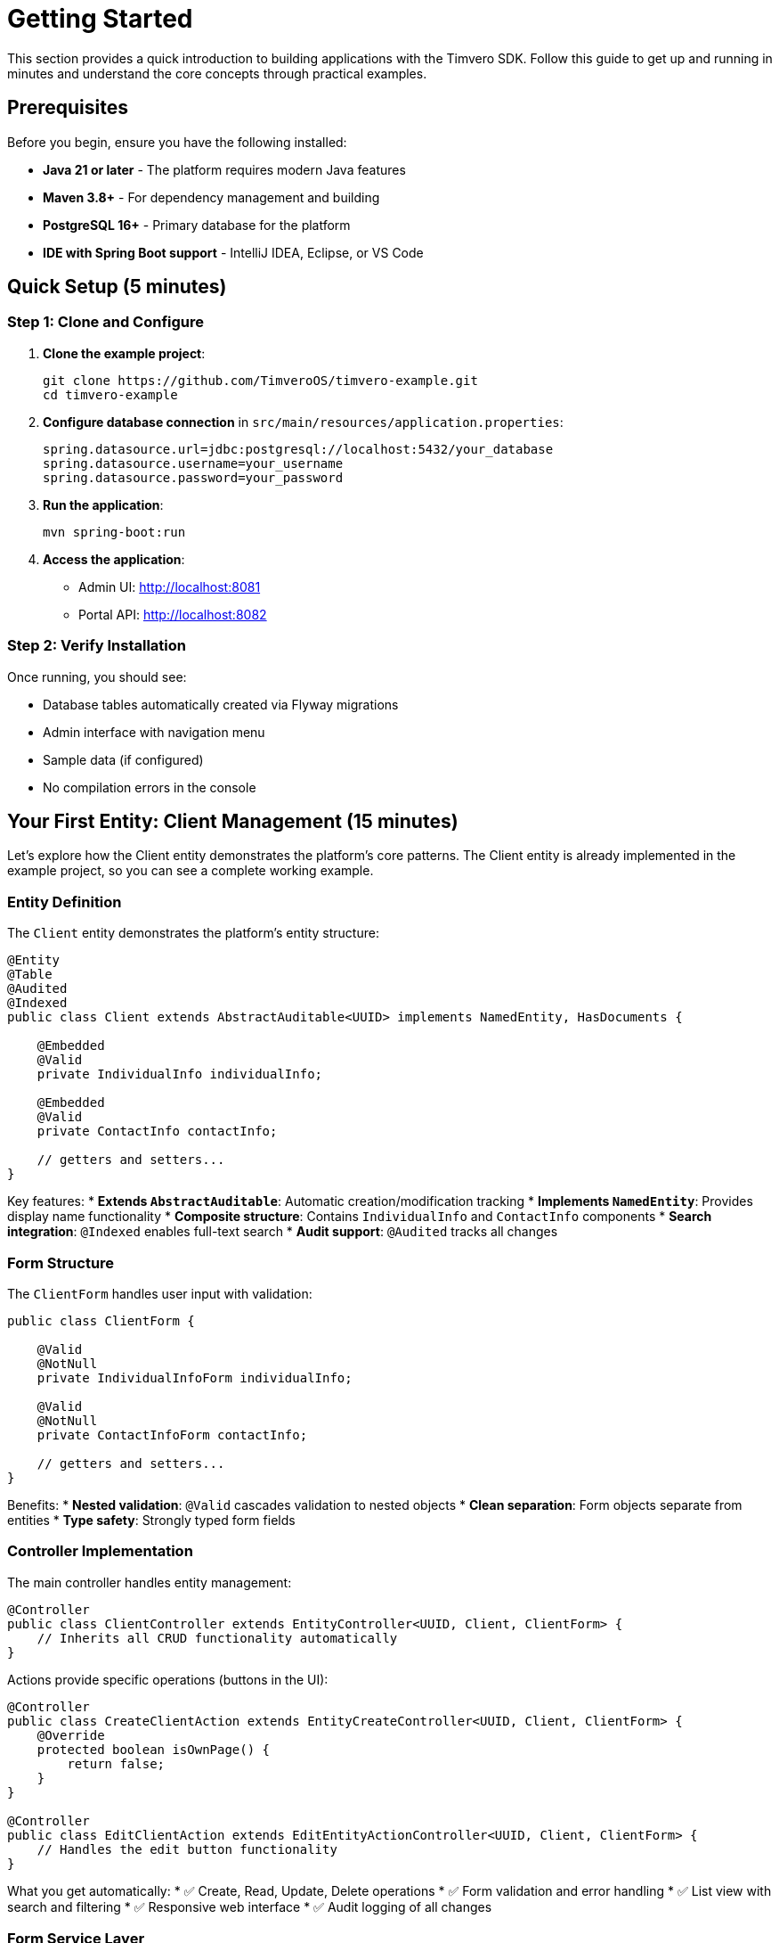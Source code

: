 = Getting Started

This section provides a quick introduction to building applications with the Timvero SDK. Follow this guide to get up and running in minutes and understand the core concepts through practical examples.

== Prerequisites

Before you begin, ensure you have the following installed:

* **Java 21 or later** - The platform requires modern Java features
* **Maven 3.8+** - For dependency management and building
* **PostgreSQL 16+** - Primary database for the platform
* **IDE with Spring Boot support** - IntelliJ IDEA, Eclipse, or VS Code

== Quick Setup (5 minutes)

=== Step 1: Clone and Configure

1. **Clone the example project**:
+
[source,bash]
----
git clone https://github.com/TimveroOS/timvero-example.git
cd timvero-example
----

2. **Configure database connection** in `src/main/resources/application.properties`:
+
[source,properties]
----
spring.datasource.url=jdbc:postgresql://localhost:5432/your_database
spring.datasource.username=your_username
spring.datasource.password=your_password
----

3. **Run the application**:
+
[source,bash]
----
mvn spring-boot:run
----

4. **Access the application**:
   - Admin UI: http://localhost:8081
   - Portal API: http://localhost:8082

=== Step 2: Verify Installation

Once running, you should see:

* Database tables automatically created via Flyway migrations
* Admin interface with navigation menu
* Sample data (if configured)
* No compilation errors in the console

== Your First Entity: Client Management (15 minutes)

Let's explore how the Client entity demonstrates the platform's core patterns. The Client entity is already implemented in the example project, so you can see a complete working example.

=== Entity Definition

The `Client` entity demonstrates the platform's entity structure:

[source,java]
----
@Entity
@Table
@Audited
@Indexed
public class Client extends AbstractAuditable<UUID> implements NamedEntity, HasDocuments {
    
    @Embedded
    @Valid
    private IndividualInfo individualInfo;
    
    @Embedded
    @Valid
    private ContactInfo contactInfo;
    
    // getters and setters...
}
----

Key features:
* **Extends `AbstractAuditable`**: Automatic creation/modification tracking
* **Implements `NamedEntity`**: Provides display name functionality
* **Composite structure**: Contains `IndividualInfo` and `ContactInfo` components
* **Search integration**: `@Indexed` enables full-text search
* **Audit support**: `@Audited` tracks all changes

=== Form Structure

The `ClientForm` handles user input with validation:

[source,java]
----
public class ClientForm {
    
    @Valid
    @NotNull
    private IndividualInfoForm individualInfo;
    
    @Valid
    @NotNull
    private ContactInfoForm contactInfo;
    
    // getters and setters...
}
----

Benefits:
* **Nested validation**: `@Valid` cascades validation to nested objects
* **Clean separation**: Form objects separate from entities
* **Type safety**: Strongly typed form fields

=== Controller Implementation

The main controller handles entity management:

[source,java]
----
@Controller
public class ClientController extends EntityController<UUID, Client, ClientForm> {
    // Inherits all CRUD functionality automatically
}
----

Actions provide specific operations (buttons in the UI):

[source,java]
----
@Controller
public class CreateClientAction extends EntityCreateController<UUID, Client, ClientForm> {
    @Override
    protected boolean isOwnPage() {
        return false;
    }
}

@Controller
public class EditClientAction extends EditEntityActionController<UUID, Client, ClientForm> {
    // Handles the edit button functionality
}
----

What you get automatically:
* ✅ Create, Read, Update, Delete operations
* ✅ Form validation and error handling
* ✅ List view with search and filtering
* ✅ Responsive web interface
* ✅ Audit logging of all changes

=== Form Service Layer

The service layer handles business logic and data mapping:

[source,java]
----
@Service
public class ClientFormService extends EntityFormService<Client, ClientForm, UUID> {
    // Inherits entity-form mapping and persistence operations
}
----

The service requires a corresponding MapStruct mapper for entity-form conversion:

[source,java]
----
@Mapper
public interface ClientFormMapper extends EntityToFormMapper<Client, ClientForm> {
    // MapStruct automatically generates implementation for bidirectional mapping
}
----

=== Template Integration

The HTML template demonstrates the form component system:

[source,html]
----
<th:block th:insert="~{/form/components :: text(
    #{client.individualInfo.fullName},
    'individualInfo.fullName', 
    'v-required v-name')}" />

<th:block th:insert="~{/form/components :: text(
    #{client.contactInfo.email},
    'contactInfo.email', 
    'v-required v-email')}" />
----

== Essential Concepts (10 minutes)

=== Entity-Form-Controller Pattern

The platform follows a consistent architectural pattern:

.Platform Architecture Pattern
[cols="1,2,3"]
|===
|Component |Purpose |Example

|**Entity**
|JPA entity with business logic and relationships
|`Client` - stores customer data with audit trail

|**Form**
|DTO for user input with validation rules
|`ClientForm` - handles form submission and validation

|**Controller**
|Main entity controller providing CRUD operations
|`ClientController` - handles entity management

|**Actions**
|Specific operation buttons in the UI
|`CreateClientAction`, `EditClientAction` - handle specific operations

|**Service**
|Business logic and entity-form mapping
|`ClientFormService` - converts between entities and forms

|**Mapper**
|Automatic bidirectional object mapping
|`ClientFormMapper` - MapStruct-generated conversions
|===

=== Automatic Features

Once you create the basic structure following this pattern, the platform automatically provides:

* **CRUD Operations**: Complete create, read, update, delete functionality
* **Form Validation**: Client-side and server-side validation
* **Database Migrations**: Automatic schema generation and versioning
* **Search and Filtering**: Full-text search and advanced filtering
* **Audit Logging**: Complete change history tracking
* **Responsive UI**: Mobile-friendly web interface
* **Security Integration**: Authentication and authorization
* **API Endpoints**: RESTful API for external integration

=== Data Flow

Understanding the data flow helps you work effectively with the platform:

[source]
----
User Input → Form Validation → Controller → Service → Mapper → Entity → Database
                     ↓
             Template Rendering ← Form Object ← Mapper ← Entity ← Database Query
----

== Common Scenarios (20 minutes)

=== Adding Custom Validation

Enhance the Client form with custom business rules:

[source,java]
----
public class ClientForm {
    @NotBlank
    @Size(min = 2, max = 100, message = "Name must be between 2 and 100 characters")
    private String fullName;
    
    @NotBlank
    @Email(message = "Please provide a valid email address")
    private String email;
    
    @NotBlank
    @Phone(message = "Please provide a valid phone number")
    private String phone;
    
    @PastOrPresent(message = "Birth date cannot be in the future")
    private LocalDate dateOfBirth;
}
----

=== Implementing Business Logic with Entity Checkers

Create automated workflows that respond to client changes:

[source,java]
----
@Component
public class ClientWelcomeChecker extends EntityChecker<Client> {
    
    @Override
    protected void registerListeners(CheckerListenerRegistry<Client> registry) {
        // Trigger when a new client is created
        registry.entityChange().inserted();
    }
    
    @Override
    protected boolean isAvailable(Client client) {
        // Only for clients with complete contact information
        return client.getContactInfo() != null 
            && client.getContactInfo().getEmail() != null;
    }
    
    @Override
    protected void perform(Client client) {
        // Send welcome email to new clients
        emailService.sendWelcomeEmail(client);
        log.info("Welcome email sent to client: {}", client.getIndividualInfo().getFullName());
    }
}
----

=== Adding Document Management

Enable clients to upload required documents:

[source,java]
----
// 1. Make Client support documents
@Entity
public class Client extends AbstractAuditable<UUID> implements HasDocuments {
    // Existing client implementation
}

// 2. Configure document types
@Configuration
public class ClientDocumentConfiguration {
    
    public static final EntityDocumentType ID_DOCUMENT = new EntityDocumentType("ID_DOCUMENT");
    public static final EntityDocumentType PROOF_OF_ADDRESS = new EntityDocumentType("PROOF_OF_ADDRESS");
    
    @Bean
    DocumentTypeAssociation<Client> clientRequiredDocuments() {
        return DocumentTypeAssociation.forEntityClass(Client.class)
            .required(ID_DOCUMENT)
            .required(PROOF_OF_ADDRESS)
            .build();
    }
}

// 3. Add document management tab
@Controller
@Order(1000)
public class ClientDocumentsTab extends EntityDocumentTabController<Client> {
    
    @Override
    public boolean isVisible(Client client) {
        return true; // Always show documents tab for clients
    }
}
----

=== Integrating External Data Sources

Fetch additional data from external APIs:

[source,java]
----
// 1. Create a data source subject interface
public interface CreditCheckSubject {
    String getNationalId();
    String getFullName();
}

// 2. Implement the interface in your entity
@Entity
public class Client implements CreditCheckSubject {
    
    @Override
    public String getNationalId() {
        return getIndividualInfo().getNationalId();
    }
    
    @Override
    public String getFullName() {
        return getIndividualInfo().getFullName();
    }
}

// 3. Create the data source implementation
@Service("creditCheck")
public class CreditCheckDataSource implements MappedDataSource<CreditCheckSubject, CreditReport> {
    
    @Override
    public Class<CreditReport> getType() {
        return CreditReport.class;
    }
    
    @Override
    public Content getData(CreditCheckSubject subject) throws Exception {
        // Call external credit check API
        String response = creditCheckApi.checkCredit(
            subject.getNationalId(), 
            subject.getFullName()
        );
        return new Content(response.getBytes(), MediaType.APPLICATION_JSON_VALUE);
    }
    
    @Override
    public CreditReport parseRecord(Content data) throws Exception {
        return objectMapper.readValue(data.getData(), CreditReport.class);
    }
}
----

== What's Next?

=== Explore Advanced Features

Now that you understand the basics, dive deeper into specific areas:

* **Form Classes** - Complex validation, nested forms, and custom components
* **Entity Checkers** - Business rule automation and workflow triggers  
* **Document Management** - File uploads, document requirements, and digital signatures
* **DataSource Integration** - External API integration and data enrichment
* **Template System** - Custom UI components and advanced templating

=== Real-World Implementation Patterns

Study these complete examples in the project:

* **Client Onboarding**: Complete customer registration with validation and document collection
* **Application Processing**: Multi-step loan application workflow with automated decision making
* **Participant Management**: Complex participant relationships with role-based permissions
* **Document Workflows**: Digital signature processes with DocuSign integration
* **Risk Assessment**: External data integration for credit scoring and fraud detection

=== Development Best Practices

* **Start Simple**: Begin with basic CRUD operations, add complexity gradually
* **Follow Patterns**: Use the established Entity-Form-Controller pattern consistently
* **Leverage Automation**: Use Entity Checkers for business rules instead of manual processes
* **Test Thoroughly**: The platform provides excellent testing support for all components
* **Monitor Performance**: Built-in metrics and logging help optimize your application

=== Getting Help

* **Documentation**: This guide covers all platform features in detail
* **Example Project**: Every feature demonstrated with working code
* **Professional Support**: Enterprise support available for production deployments

=== Next Steps Checklist

- [ ] Create your first custom entity following the Client pattern
- [ ] Add custom validation rules to your forms
- [ ] Implement an Entity Checker for business logic automation
- [ ] Set up document management for your entities
- [ ] Integrate with an external data source
- [ ] Customize the UI templates for your specific needs
- [ ] Deploy to a staging environment for testing

You're now ready to build powerful financial applications with the Timvero platform!

---

**Next Chapter:** <<data-model>> - SQL autogeneration and Flyway migration workflows

**Related Chapters:**
* <<forms>> - Form classes, validation, MapStruct mappers, and service layers
* <<templates>> - Thymeleaf components, validation classes, and UI integration  
* <<checkers>> - Entity Checkers for event-driven business rules
